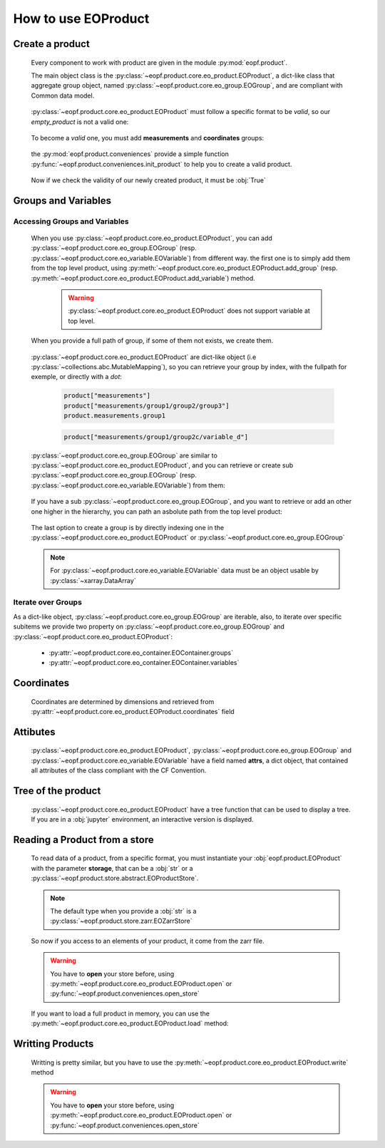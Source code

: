 
How to use EOProduct
====================

.. jupyter-execute::
    :hide-output:
    :hide-code:

    import os
    import shutil
    import numpy as np
    import xarray
    import zarr
    from eopf.product.store import EOZarrStore
    from eopf.product.store.safe import EOSafeStore
    from glob import glob


.. jupyter-execute::
    :hide-output:
    :hide-code:

    input_folder = "/home/cdubos_x/DPR/data"
    output_folder="output"
    output_filename="product_demo_sprint1.zarr"
    try:
        os.mkdir(output_folder)
    except FileExistsError:
        pass
    try:
        shutil.rmtree(f"{output_folder}/{output_filename}")
    except FileNotFoundError:
        pass


Create a product
----------------

    Every component to work with product are given in the module :py:mod:`eopf.product`.

    The main object class is the :py:class:`~eopf.product.core.eo_product.EOProduct`, a dict-like class that aggregate group object,
    named :py:class:`~eopf.product.core.eo_group.EOGroup`, and are compliant with Common data model.

        .. jupyter-execute::

            from eopf.product import EOProduct
            empty_product = EOProduct("empty_product")
            empty_product

    :py:class:`~eopf.product.core.eo_product.EOProduct` must follow a specific format to be `valid`, so our `empty_product` is not a valid one:

        .. jupyter-execute::

            empty_product.is_valid()

    To become a `valid` one, you must add **measurements** and **coordinates** groups:

        .. jupyter-execute::

            empty_product.add_group("measurements")
            empty_product.add_group("coordinates")
            empty_product.is_valid()

    the :py:mod:`eopf.product.conveniences` provide a simple function :py:func:`~eopf.product.conveniences.init_product` to help you to create a valid product.

        .. jupyter-execute::

            from eopf.product.conveniences import init_product
            product = init_product("product_written")
            product

    Now if we check the validity of our newly created product, it must be :obj:`True`

        .. jupyter-execute::

            product.is_valid()


Groups and Variables
--------------------

Accessing Groups and Variables
~~~~~~~~~~~~~~~~~~~~~~~~~~~~~~

    .. jupyter-execute::
        :hide-output:
        :hide-code:

        data_a = np.array([1,1])
        data_b = np.array([2])
        data_c = xarray.DataArray([[3],[3]], dims=["time", "space"])
        data_d = np.array([[4.1],[4.2],[4.3]])
        data_e = xarray.DataArray(np.zeros(10), dims=["dim_group/dim_10"])

        data_coord_time = np.array([1])
        data_coord_space = [2]
        data_coord_dim_10 = xarray.DataArray([0, 1, 2, 3, 4, 5, 6, 7, 8, 9])


    When you use :py:class:`~eopf.product.core.eo_product.EOProduct`, you can add :py:class:`~eopf.product.core.eo_group.EOGroup` (resp. :py:class:`~eopf.product.core.eo_variable.EOVariable`) from different way.
    the first one is to simply add them from the top level product, using :py:meth:`~eopf.product.core.eo_product.EOProduct.add_group` (resp. :py:meth:`~eopf.product.core.eo_product.EOProduct.add_variable`) method.

        .. warning::
            :py:class:`~eopf.product.core.eo_product.EOProduct` does not support variable at top level.

            .. jupyter-execute::
                :raises: InvalidProductError

                product.add_variable("my_variable", [1,2,3])

        .. jupyter-execute::

            product.add_group("group0")
            product.add_group("measurements/group1", dims=["time", "space"])


    When you provide a full path of group, if some of them not exists, we create them.

        .. jupyter-execute::
            :hide-output:

            product.add_group("measurements/group1/group2/group3") # We create both group2 and group3

        .. jupyter-execute::
            :hide-output:

            product.add_variable("measurements/group1/group2c/variable_d", dims=["c1", "c2"], data=data_d) # We create both group2c and variable_d.

    :py:class:`~eopf.product.core.eo_product.EOProduct` are dict-like object (i.e :py:class:`~collections.abc.MutableMapping`), so you can retrieve
    your group by index, with the fullpath for exemple, or directly with a `dot`:

        .. code-block:: python

            product["measurements"]
            product["measurements/group1/group2/group3"]
            product.measurements.group1

        .. code-block:: python

            product["measurements/group1/group2c/variable_d"]


    :py:class:`~eopf.product.core.eo_group.EOGroup` are similar to :py:class:`~eopf.product.core.eo_product.EOProduct`, and you can retrieve or create sub :py:class:`~eopf.product.core.eo_group.EOGroup` (resp. :py:class:`~eopf.product.core.eo_variable.EOVariable`) from them:

        .. jupyter-execute::
            :hide-output:

            product["measurements"].add_group("group1/group2b")

            product.measurements["group1"].add_variable("variable_a", data=data_a)
            product["measurements/group1"].add_variable("group2/variable_b", data=data_b)

    If you have a sub :py:class:`~eopf.product.core.eo_group.EOGroup`, and you want to retrieve or add an other one higher in the hierarchy,
    you can path an asbolute path from the top level product:

        .. jupyter-execute::

            subgroup = product.measurements["group1"]
            new_group_higher = subgroup.add_group("/measurements/group1/group2b/group3")
            subgroup["/measurements/group1/group2b/group3"] == new_group_higher

        .. jupyter-execute::

            subgroup.add_variable("/measurements/group1/group2/variable_c", data=data_c, dims=data_c.dims)


    The last option to create a group is by directly indexing one in the :py:class:`~eopf.product.core.eo_product.EOProduct` or :py:class:`~eopf.product.core.eo_group.EOGroup`

        .. jupyter-execute::

            from eopf.product.core import EOGroup
            subgroup["sub_new_group"] = EOGroup()
            subgroup["sub_new_group"]

        .. jupyter-execute::

            from eopf.product.core import EOVariable
            product["measurements/group1"]["group2"]["variable_e"] = EOVariable(data=data_e)
            product["measurements/group1"]["group2"]["variable_e"]

    .. note::

        For :py:class:`~eopf.product.core.eo_variable.EOVariable` data must be an object usable by :py:class:`~xarray.DataArray`

Iterate over Groups
~~~~~~~~~~~~~~~~~~~

As a dict-like object, :py:class:`~eopf.product.core.eo_group.EOGroup` are iterable,
also, to iterate over specific subitems we provide two property on
:py:class:`~eopf.product.core.eo_group.EOGroup` and :py:class:`~eopf.product.core.eo_product.EOProduct`:

    * :py:attr:`~eopf.product.core.eo_container.EOContainer.groups`
    * :py:attr:`~eopf.product.core.eo_container.EOContainer.variables`

    .. jupyter-execute::

        for group_name, eogroup in product.groups:
            for subgroup_name, _ in eogroup.groups:
                print(f"group in {group_name}: {subgroup_name}")

        for group_name, eogroup in product.measurements.groups:
            for subvar_name, _ in eogroup.variables:
                print(f"variable in {group_name}: {subvar_name}")


Coordinates
-----------

    Coordinates are determined by dimensions and retrieved from :py:attr:`~eopf.product.core.eo_product.EOProduct.coordinates` field

    .. jupyter-execute::

        product["coordinates/space"] = EOVariable(data=data_coord_space)
        product.coordinates.add_variable("dim_group/dim_10",data=data_coord_dim_10, dims=("space",))
        product.measurements.group1.coordinates

Attibutes
---------

    :py:class:`~eopf.product.core.eo_product.EOProduct`, :py:class:`~eopf.product.core.eo_group.EOGroup` and :py:class:`~eopf.product.core.eo_variable.EOVariable` have a field named **attrs**, a dict object, that
    contained all attributes of the class compliant with the CF Convention.

    .. jupyter-execute::

        product.attrs["33"]=4.2
        product.attrs["test_key"]="test_value"
        product.attrs

    .. jupyter-execute::

        group = product["measurements/group1/group2"]
        group.attrs["33"] = 4.3
        group.attrs["test_key"] = "test_value"
        group.attrs

    .. jupyter-execute::

        variable = product["measurements/group1/group2/variable_b"]
        variable.attrs["33"] = 4.3
        variable.attrs["test_key"] = "test_value"
        variable.attrs

Tree of the product
-------------------

    :py:class:`~eopf.product.core.eo_product.EOProduct` have a tree function that can be used to display a tree.
    If you are in a :obj:`jupyter` environment, an interactive version is displayed.

    .. jupyter-execute::

        product.tree()

    .. jupyter-execute::
        :hide-code:

        for name, group in product._groups.items():
            print(f"├── {name}")
            product._create_structure(group, level=1)

Reading a Product from a store
------------------------------

    .. jupyter-execute::
        :hide-output:
        :hide-code:

        def write_zarr_file():
            file_name = "file://output/eoproduct_zarr_file.zarr"
            dims = "_EOPF_DIMENSIONS"

            root = zarr.open(file_name, mode="w")
            root.attrs["top_level"] = True
            root.create_group("coordinates")

            root["coordinates"].attrs["description"] = "coordinates Data Group"
            root["coordinates"].create_group("grid")
            root["coordinates"].create_group("tie_point")
            xarray.Dataset({"radiance": ["rows", "columns"], "orphan": ["depths", "length"]}).to_zarr(
                store=f"{file_name}/coordinates/grid",
                mode="a",
            )
            xarray.Dataset({"radiance": ["rows", "columns"], "orphan": ["depths", "length"]}).to_zarr(
                store=f"{file_name}/coordinates/tie_point",
                mode="a",
            )

            root.create_group("measurements")
            root["measurements"].attrs["description"] = "measurements Data Group"
            root["measurements"].create_group("geo_position")
            root["measurements"]["geo_position"].create_group("altitude")
            root["measurements"]["geo_position"].create_group("latitude")
            root["measurements"]["geo_position"].create_group("longitude")

            xarray.Dataset(
                {
                    "polar": xarray.DataArray([[12, 4], [3, 8]], attrs={dims: ["grid/radiance"]}),
                    "cartesian": xarray.DataArray([[5, -3], [-55, 66]], attrs={dims: ["tie_point/orphan"]}),
                },
            ).to_zarr(store=f"{file_name}/measurements/geo_position/altitude", mode="a")
            xarray.Dataset(
                {
                    "polar": xarray.DataArray([[1, 2], [3, 4]], attrs={dims: ["grid/radiance"]}),
                    "cartesian": xarray.DataArray([[9, 7], [-12, 81]], attrs={dims: ["tie_point/orphan"]}),
                },
            ).to_zarr(store=f"{file_name}/measurements/geo_position/latitude", mode="a")
            xarray.Dataset(
                {
                    "polar": xarray.DataArray([[6, 7], [2, 1]], attrs={dims: ["tie_point/radiance"]}),
                    "cartesian": xarray.DataArray([[25, 0], [-5, 72]], attrs={dims: ["grid/orphan"]}),
                },
            ).to_zarr(store=f"{file_name}/measurements/geo_position/longitude", mode="a")
            zarr.consolidate_metadata(root.store)
            return file_name

    .. jupyter-execute::
        :hide-output:
        :hide-code:

        file_name = write_zarr_file()


    To read data of a product, from a specific format, you must instantiate your :obj:`eopf.product.EOProduct` with
    the parameter **storage**, that can be a :obj:`str` or a :py:class:`~eopf.product.store.abstract.EOProductStore`.

    .. jupyter-execute::

        product_read_from_store = EOProduct("product_read", storage=EOZarrStore(file_name))

    .. note::
        The default type when you provide a :obj:`str` is a :py:class:`~eopf.product.store.zarr.EOZarrStore`

    So now if you access to an elements of your product, it come from the zarr file.

    .. warning::
        You have to **open** your store before, using :py:meth:`~eopf.product.core.eo_product.EOProduct.open` or :py:func:`~eopf.product.conveniences.open_store`

    .. jupyter-execute::

        from eopf.product.conveniences import open_store

        with open_store(product_read_from_store, mode='r'):
            product_read_from_store["/measurements/geo_position/altitude"]

    .. jupyter-execute::

        with open_store(product_read_from_store, mode='r'):
            print(product_read_from_store["measurements/geo_position/altitude/cartesian"]._data)
            print(product_read_from_store["measurements/geo_position/altitude/polar"]._data.to_numpy())
            print(product_read_from_store["measurements/geo_position/longitude/cartesian"]._data)
            print(product_read_from_store["measurements/geo_position/longitude/polar"]._data.to_numpy())
            print(product_read_from_store["measurements/geo_position/latitude/cartesian"]._data)
            print(product_read_from_store["measurements/geo_position/latitude/polar"]._data.to_numpy())

    If you want to load a full product in memory, you can use the :py:meth:`~eopf.product.core.eo_product.EOProduct.load` method:

    .. jupyter-execute::

        with open_store(product_read_from_store):
            product_read_from_store.load()
        product_read_from_store["measurements/geo_position/latitude/polar"]


Writting Products
-----------------

    Writting is pretty similar, but you have to use the :py:meth:`~eopf.product.core.eo_product.EOProduct.write` method

    .. jupyter-execute::

        with product.open(mode="w", storage=EOZarrStore(f"{output_folder}/{output_filename}")):
            product.write()

    .. warning::
        You have to **open** your store before, using :py:meth:`~eopf.product.core.eo_product.EOProduct.open` or :py:func:`~eopf.product.conveniences.open_store`
